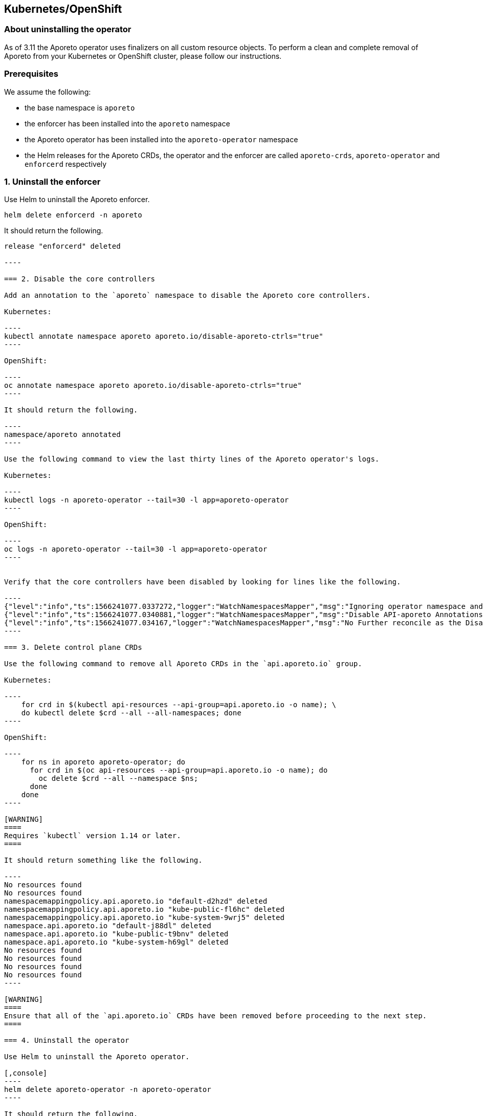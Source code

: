 == Kubernetes/OpenShift

//'''
//
//title: Kubernetes/OpenShift
//type: single
//url: "/3.14/uninstall/k8s/"
//weight: 10
//menu:
//  3.14:
//    parent: "uninstall"
//    identifier: "k8s-upgrade"
//canonical: https://docs.aporeto.com/saas/uninstall/k8s/
//
//'''

=== About uninstalling the operator

As of 3.11 the Aporeto operator uses finalizers on all custom resource objects.
To perform a clean and complete removal of Aporeto from your Kubernetes or OpenShift cluster, please follow our instructions.

=== Prerequisites

We assume the following:

* the base namespace is `aporeto`
* the enforcer has been installed into the `aporeto` namespace
* the Aporeto operator has been installed into the `aporeto-operator` namespace
* the Helm releases for the Aporeto CRDs, the operator and the enforcer are called `aporeto-crds`, `aporeto-operator` and `enforcerd` respectively

=== 1. Uninstall the enforcer

Use Helm to uninstall the Aporeto enforcer.

[,console]
----
helm delete enforcerd -n aporeto
----

It should return the following.

```console output
release "enforcerd" deleted

----

=== 2. Disable the core controllers

Add an annotation to the `aporeto` namespace to disable the Aporeto core controllers.

Kubernetes:

----
kubectl annotate namespace aporeto aporeto.io/disable-aporeto-ctrls="true"
----

OpenShift:

----
oc annotate namespace aporeto aporeto.io/disable-aporeto-ctrls="true"
----

It should return the following.

----
namespace/aporeto annotated
----

Use the following command to view the last thirty lines of the Aporeto operator's logs.

Kubernetes:

----
kubectl logs -n aporeto-operator --tail=30 -l app=aporeto-operator
----

OpenShift:

----
oc logs -n aporeto-operator --tail=30 -l app=aporeto-operator
----


Verify that the core controllers have been disabled by looking for lines like the following.

----
{"level":"info","ts":1566241077.0337272,"logger":"WatchNamespacesMapper","msg":"Ignoring operator namespace and base namespace","name":"aporeto"}
{"level":"info","ts":1566241077.0340881,"logger":"WatchNamespacesMapper","msg":"Disable API-aporeto Annotations found"}
{"level":"info","ts":1566241077.034167,"logger":"WatchNamespacesMapper","msg":"No Further reconcile as the Disable API-aporeto ctrls Initiated","name":"aporeto"}
----

=== 3. Delete control plane CRDs

Use the following command to remove all Aporeto CRDs in the `api.aporeto.io` group.

Kubernetes:

----
    for crd in $(kubectl api-resources --api-group=api.aporeto.io -o name); \
    do kubectl delete $crd --all --all-namespaces; done
----

OpenShift:

----
    for ns in aporeto aporeto-operator; do
      for crd in $(oc api-resources --api-group=api.aporeto.io -o name); do
        oc delete $crd --all --namespace $ns;
      done
    done
----

[WARNING]
====
Requires `kubectl` version 1.14 or later.
====

It should return something like the following.

----
No resources found
No resources found
namespacemappingpolicy.api.aporeto.io "default-d2hzd" deleted
namespacemappingpolicy.api.aporeto.io "kube-public-fl6hc" deleted
namespacemappingpolicy.api.aporeto.io "kube-system-9wrj5" deleted
namespace.api.aporeto.io "default-j88dl" deleted
namespace.api.aporeto.io "kube-public-t9bnv" deleted
namespace.api.aporeto.io "kube-system-h69gl" deleted
No resources found
No resources found
No resources found
No resources found
----

[WARNING]
====
Ensure that all of the `api.aporeto.io` CRDs have been removed before proceeding to the next step.
====

=== 4. Uninstall the operator

Use Helm to uninstall the Aporeto operator.

[,console]
----
helm delete aporeto-operator -n aporeto-operator
----

It should return the following.

----
release "aporeto-operator" deleted
----

=== 5. Delete namespaces

Delete the `aporeto` and `aporeto-operator` namespaces with `kubectl`.

Kubernetes:
----
kubectl delete namespaces aporeto aporeto-operator
----

OpenShift:

----
oc delete namespaces aporeto aporeto-operator
----

It should return the following.

----
namespace "aporeto" deleted
namespace "aporeto-operator" deleted
----

[TIP]
====
Ensure that the namespaces have really been deleted and are not stuck in the `Terminating` state.
If your namespaces are stuck in the `Terminating` state, most likely some `api.aporeto.io` CRDs didn't get deleted.
To resolve the issue, reinstall the Aporeto operator and start the uninstall procedure again at <<2-disable-the-core-controllers,step 2>>.
Because the `api.aporeto.io` CRDs have finalizers, you need the operator to delete them.
====

=== 6. Delete integration CRDs

Use Helm to delete the `k8s.aporeto.io` CRDs.

[,console]
----
helm delete aporeto-crds
----

It should return the following.

----
release "aporeto-crds" deleted
----
